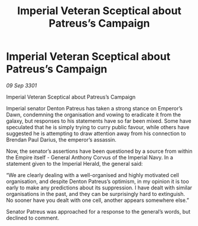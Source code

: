 :PROPERTIES:
:ID:       9727c0f1-d575-4841-9bb7-b1df79ab3171
:END:
#+title: Imperial Veteran Sceptical about Patreus’s Campaign
#+filetags: :galnet:

* Imperial Veteran Sceptical about Patreus’s Campaign

/09 Sep 3301/

Imperial Veteran Sceptical about Patreus’s Campaign 
 
Imperial senator Denton Patreus has taken a strong stance on Emperor’s Dawn, condemning the organisation and vowing to eradicate it from the galaxy, but responses to his statements have so far been mixed. Some have speculated that he is simply trying to curry public favour, while others have suggested he is attempting to draw attention away from his connection to Brendan Paul Darius, the emperor’s assassin. 

Now, the senator’s assertions have been questioned by a source from within the Empire itself - General Anthony Corvus of the Imperial Navy. In a statement given to the Imperial Herald, the general said: 

“We are clearly dealing with a well-organised and highly motivated cell organisation, and despite Denton Patreus’s optimism, in my opinion it is too early to make any predictions about its suppression. I have dealt with similar organisations in the past, and they can be surprisingly hard to extinguish. No sooner have you dealt with one cell, another appears somewhere else.” 

Senator Patreus was approached for a response to the general’s words, but declined to comment.
